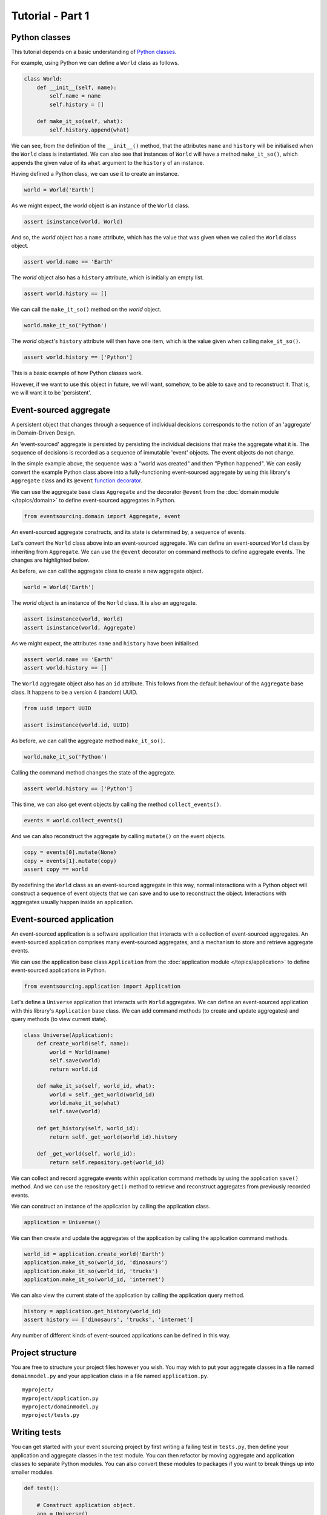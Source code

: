 =================
Tutorial - Part 1
=================

Python classes
==============

This tutorial depends on a basic understanding of
`Python classes <https://docs.python.org/3/tutorial/classes.html>`__.

For example, using Python we can define a ``World`` class as follows.

.. code-block:: python

    class World:
        def __init__(self, name):
            self.name = name
            self.history = []

        def make_it_so(self, what):
            self.history.append(what)

We can see, from the definition of the ``__init__()`` method,
that the attributes ``name`` and ``history`` will be initialised
when the ``World`` class is instantiated. We can also see that
instances of ``World`` will have a method ``make_it_so()``,
which appends the given value of its ``what`` argument to the
``history`` of an instance.

Having defined a Python class, we can use it to create an instance.

.. code-block:: python

    world = World('Earth')


As we might expect, the `world` object is an instance of the ``World`` class.

.. code-block:: python

    assert isinstance(world, World)


And so, the `world` object has a ``name`` attribute, which has
the value that was given when we called the ``World`` class object.

.. code-block:: python

    assert world.name == 'Earth'


The `world` object also has a ``history`` attribute, which is initially an empty list.

.. code-block:: python

    assert world.history == []


We can call the ``make_it_so()`` method on the `world` object.

.. code-block:: python

    world.make_it_so('Python')


The `world` object's ``history`` attribute will then have one item, which is the value
given when calling ``make_it_so()``.

.. code-block:: python

    assert world.history == ['Python']

This is a basic example of how Python classes work.

However, if we want to use this object in future, we will want,
somehow, to be able to save and to reconstruct it. That is, we
will want it to be 'persistent'.

Event-sourced aggregate
=======================

A persistent object that changes through a sequence of individual
decisions corresponds to the notion of an 'aggregate' in Domain-Driven
Design.

An 'event-sourced' aggregate is persisted by persisting the individual
decisions that make the aggregate what it is. The sequence of decisions
is recorded as a sequence of immutable 'event' objects. The event objects
do not change.

In the simple example above, the sequence was: a "world was created"
and then "Python happened". We can easily convert the example Python class
above into a fully-functioning event-sourced aggregate by using this library's
``Aggregate`` class and its ``@event`` `function decorator <https://docs.python.org/3/glossary.html#term-decorator>`__.

We can use the aggregate base class ``Aggregate`` and the decorator
``@event`` from the :doc:`domain module </topics/domain>` to define
event-sourced aggregates in Python.


.. code-block:: python

    from eventsourcing.domain import Aggregate, event


An event-sourced aggregate constructs, and its state is determined by, a sequence of events.

Let's convert the ``World`` class above into an event-sourced aggregate.
We can define an event-sourced ``World`` class by inheriting from ``Aggregate``.
We can use the ``@event`` decorator on command methods to define aggregate events.
The changes are highlighted below.

.. code-block:: python
    :emphasize-lines: 1,2,7

    class World(Aggregate):
        @event('Created')
        def __init__(self, name):
            self.name = name
            self.history = []

        @event('SomethingHappened')
        def make_it_so(self, what):
            self.history.append(what)


As before, we can call the aggregate class to create a new aggregate object.

.. code-block:: python

    world = World('Earth')

The `world` object is an instance of the ``World`` class. It is also an aggregate.

.. code-block:: python

    assert isinstance(world, World)
    assert isinstance(world, Aggregate)

As we might expect, the attributes ``name`` and ``history`` have been initialised.

.. code-block:: python

    assert world.name == 'Earth'
    assert world.history == []


The ``World`` aggregate object also has an ``id`` attribute. This follows from the default
behaviour of the ``Aggregate`` base class. It happens to be a version 4 (random) UUID.

.. code-block:: python

    from uuid import UUID

    assert isinstance(world.id, UUID)


As before, we can call the aggregate method ``make_it_so()``.

.. code-block:: python

    world.make_it_so('Python')

Calling the command method changes the state of the aggregate.

.. code-block:: python

    assert world.history == ['Python']

This time, we can also get event objects by calling the method ``collect_events()``.

.. code-block:: python

    events = world.collect_events()

And we can also reconstruct the aggregate by calling ``mutate()`` on the event objects.

.. code-block:: python

    copy = events[0].mutate(None)
    copy = events[1].mutate(copy)
    assert copy == world


By redefining the ``World`` class as an event-sourced aggregate in this way,
normal interactions with a Python object will construct a sequence of event
objects that we can save and to use to reconstruct the object. Interactions
with aggregates usually happen inside an application.


Event-sourced application
=========================

An event-sourced application is a software application that interacts with
a collection of event-sourced aggregates. An event-sourced application comprises
many event-sourced aggregates, and a mechanism to store and retrieve aggregate
events.

We can use the application base class ``Application`` from the
:doc:`application module </topics/application>` to define event-sourced applications
in Python.

.. code-block:: python

    from eventsourcing.application import Application


Let's define a ``Universe`` application that interacts with ``World`` aggregates.
We can define an event-sourced application with this library's ``Application``
base class. We can add command methods (to create and update aggregates)
and query methods (to view current state).

.. code-block:: python

    class Universe(Application):
        def create_world(self, name):
            world = World(name)
            self.save(world)
            return world.id

        def make_it_so(self, world_id, what):
            world = self._get_world(world_id)
            world.make_it_so(what)
            self.save(world)

        def get_history(self, world_id):
            return self._get_world(world_id).history

        def _get_world(self, world_id):
            return self.repository.get(world_id)

We can collect and record aggregate events within application command methods by
using the application ``save()`` method. And we can use the repository ``get()``
method to retrieve and reconstruct aggregates from previously recorded events.


We can construct an instance of the application by calling the application class.

.. code-block:: python

    application = Universe()


We can then create and update the aggregates of the application by calling the
application command methods.

.. code-block:: python

    world_id = application.create_world('Earth')
    application.make_it_so(world_id, 'dinosaurs')
    application.make_it_so(world_id, 'trucks')
    application.make_it_so(world_id, 'internet')


We can also view the current state of the application by calling the application
query method.

.. code-block:: python

    history = application.get_history(world_id)
    assert history == ['dinosaurs', 'trucks', 'internet']

Any number of different kinds of event-sourced applications can
be defined in this way.


Project structure
=================

You are free to structure your project files however you wish. You
may wish to put your aggregate classes in a file named
``domainmodel.py`` and your application class in a file named
``application.py``.

::

    myproject/
    myproject/application.py
    myproject/domainmodel.py
    myproject/tests.py


Writing tests
=============

You can get started with your event sourcing project by first writing a failing test
in ``tests.py``, then define your application and aggregate classes in the test module.
You can then refactor by moving aggregate and application classes to separate Python modules.
You can also convert these modules to packages if you want to break things up into smaller
modules.

.. code-block:: python

    def test():

        # Construct application object.
        app = Universe()

        # Call application command methods.
        world_id = app.create_world('Earth')
        app.make_it_so(world_id, 'dinosaurs')
        app.make_it_so(world_id, 'trucks')

        # Call application query method.
        assert app.get_history(world_id) == [
            'dinosaurs',
            'trucks'
        ]


Exercise
========

Try it for yourself by copying the code snippets above and running the test.


.. code-block:: python

    test()
